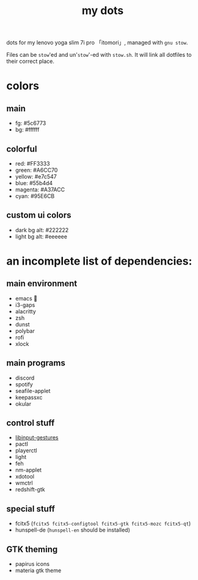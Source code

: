 #+TITLE:my dots

dots for my lenovo yoga slim 7i pro 「itomori」, managed with =gnu stow=.

Files can be =stow='ed and un'=stow='-ed with =stow.sh=.
It will link all dotfiles to their correct place.

[[./screen.png]]

* colors
** main
+ fg: #5c6773
+ bg: #ffffff
** colorful
+ red: #FF3333
+ green: #A6CC70
+ yellow: #e7c547
+ blue: #55b4d4
+ magenta: #A37ACC
+ cyan: #95E6CB
** custom ui colors
+ dark bg alt: #222222
+ light bg alt: #eeeeee

* an incomplete list of dependencies:
** main environment
+ emacs 💜
+ i3-gaps
+ alacritty
+ zsh
+ dunst
+ polybar
+ rofi
+ xlock
** main programs
+ discord
+ spotify
+ seafile-applet
+ keepassxc
+ okular
** control stuff
+ [[https://github.com/bulletmark/libinput-gestures][libinput-gestures]]
+ pactl
+ playerctl
+ light
+ feh
+ nm-applet
+ xdotool
+ wmctrl
+ redshift-gtk
** special stuff
+ fcitx5 (=fcitx5 fcitx5-configtool fcitx5-gtk fcitx5-mozc fcitx5-qt=)
+ hunspell-de (=hunspell-en= should be installed)
** GTK theming
+ papirus icons
+ materia gtk theme
